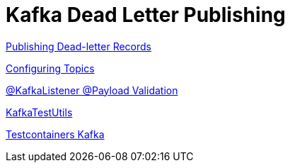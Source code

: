= Kafka Dead Letter Publishing

https://docs.spring.io/spring-kafka/docs/2.8.1/reference/html/#dead-letters[Publishing Dead-letter Records]

https://docs.spring.io/spring-kafka/docs/2.8.1/reference/html/#configuring-topics[Configuring Topics]

https://docs.spring.io/spring-kafka/docs/2.8.1/reference/html/#kafka-validation[@KafkaListener @Payload Validation]

https://docs.spring.io/spring-kafka/docs/2.8.1/reference/html/#ktu[KafkaTestUtils]

https://www.testcontainers.org/modules/kafka/[Testcontainers Kafka]

